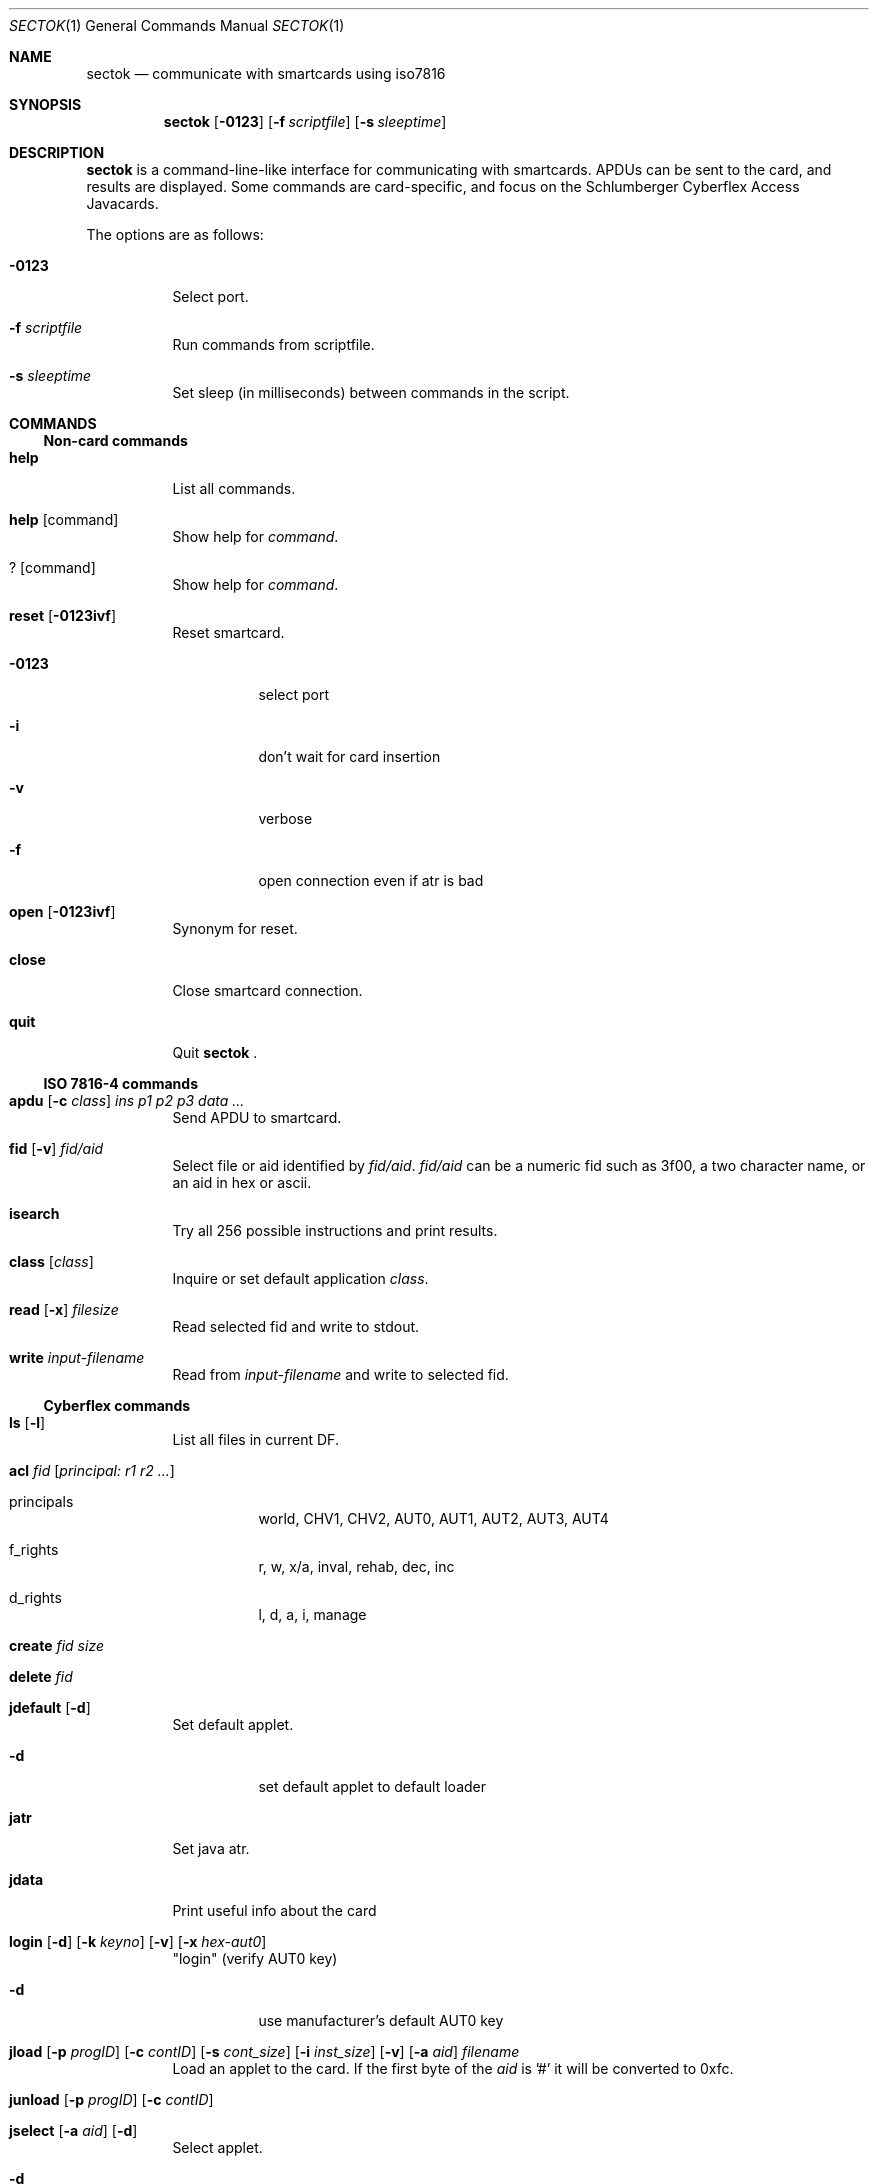 .\"	$OpenBSD: sectok.1,v 1.6 2001/08/02 18:37:35 mpech Exp $
.\"
.\" Copyright (C) 2001, Jakob Schlyter. All rights reserved.
.\"
.\" Redistribution and use in source and binary forms, with or without
.\" modification, are permitted provided that the following conditions
.\" are met:
.\" 1. Redistributions of source code must retain the above copyright
.\"    notice, this list of conditions and the following disclaimer.
.\" 2. Redistributions in binary form must reproduce the above copyright
.\"    notice, this list of conditions and the following disclaimer in the
.\"    documentation and/or other materials provided with the distribution.
.\" 3. Neither the name of the project nor the names of its contributors
.\"    may be used to endorse or promote products derived from this software
.\"    without specific prior written permission.
.\"
.\" THIS SOFTWARE IS PROVIDED BY THE PROJECT AND CONTRIBUTORS ``AS IS'' AND
.\" ANY EXPRESS OR IMPLIED WARRANTIES, INCLUDING, BUT NOT LIMITED TO, THE
.\" IMPLIED WARRANTIES OF MERCHANTABILITY AND FITNESS FOR A PARTICULAR PURPOSE
.\" ARE DISCLAIMED.  IN NO EVENT SHALL THE PROJECT OR CONTRIBUTORS BE LIABLE
.\" FOR ANY DIRECT, INDIRECT, INCIDENTAL, SPECIAL, EXEMPLARY, OR CONSEQUENTIAL
.\" DAMAGES (INCLUDING, BUT NOT LIMITED TO, PROCUREMENT OF SUBSTITUTE GOODS
.\" OR SERVICES; LOSS OF USE, DATA, OR PROFITS; OR BUSINESS INTERRUPTION)
.\" HOWEVER CAUSED AND ON ANY THEORY OF LIABILITY, WHETHER IN CONTRACT, STRICT
.\" LIABILITY, OR TORT (INCLUDING NEGLIGENCE OR OTHERWISE) ARISING IN ANY WAY
.\" OUT OF THE USE OF THIS SOFTWARE, EVEN IF ADVISED OF THE POSSIBILITY OF
.\" SUCH DAMAGE.
.\"
.Dd July 17, 2001
.Dt SECTOK 1
.Os
.\"
.Sh NAME
.Nm sectok
.Nd communicate with smartcards using iso7816
.\"
.Sh SYNOPSIS
.Nm sectok
.Op Fl 0123
.Op Fl f Ar scriptfile
.Op Fl s Ar sleeptime
.\"
.Sh DESCRIPTION
.Nm
is a command-line-like interface for communicating with smartcards.
APDUs can be sent to the card, and results are displayed. Some
commands are card-specific, and focus on the Schlumberger Cyberflex
Access Javacards.
.Pp
The options are as follows:
.Bl -tag -width Ds
.It Fl 0123
Select port.
.Pp
.It Fl f Ar scriptfile
Run commands from scriptfile.
.Pp
.It Fl s Ar sleeptime
Set sleep (in milliseconds) between commands in the script.
.El
.Sh COMMANDS
.Ss Non-card commands
.Pp
.Bl -tag -width Ds
.It Xo
.Cm help
.Xc
List all commands.
.It Xo
.Cm help
.Op command
.Xc
Show help for
.Ar command .
.It Xo
.Cm ?
.Op command
.Xc
Show help for
.Ar command .
.It Xo
.Cm reset
.Op Fl 0123ivf
.Xc
Reset smartcard.
.Bl -tag -width Ds
.It Fl 0123
select port
.It Fl i
don't wait for card insertion
.It Fl v
verbose
.It Fl f
open connection even if atr is bad
.El
.It Xo
.Cm open
.Op Fl 0123ivf
.Xc
Synonym for reset.
.It Xo
.Cm close
.Xc
Close smartcard connection.
.It Xo
.Cm quit
.Xc
Quit
.Nm Li .
.El
.Ss ISO 7816-4 commands
.Pp
.Bl -tag -width Ds
.It Xo
.Cm apdu
.Op Fl c Ar class
.Ar "ins p1 p2 p3 data ..."
.Xc
Send APDU to smartcard.
.It Xo
.Cm fid
.Op Fl v
.Ar fid/aid
.Xc
Select file or aid identified by
.Ar fid/aid .
.Ar fid/aid
can be a numeric fid such as 3f00, a two character name, or an aid in hex or ascii.
.It Xo
.Cm isearch
.Xc
Try all 256 possible instructions and print results.
.It Xo
.Cm class
.Op Ar class
.Xc
Inquire or set default application
.Ar class .
.It Xo
.Cm read
.Op Fl x
.Ar filesize
.Xc
Read selected fid and write to stdout.
.It Xo
.Cm write
.Ar input-filename
.Xc
Read from
.Ar input-filename
and write to selected fid.
.El
.Ss Cyberflex commands
.Pp
.Bl -tag -width Ds
.It Xo
.Cm ls
.Op Fl l
.Xc
List all files in current DF.
.It Xo
.Cm acl
.Ar fid
.Op Ar principal: "r1 r2 ..."
.Xc
.Bl -tag -width Ds
.It principals
world, CHV1, CHV2, AUT0, AUT1, AUT2, AUT3, AUT4
.It f_rights
r, w, x/a, inval, rehab, dec, inc
.It d_rights
l, d, a, i, manage
.El
.It Xo
.Cm create
.Ar fid
.Ar size
.Xc
.It Xo
.Cm delete
.Ar fid
.Xc
.It Xo
.Cm jdefault
.Op Fl d
.Xc
Set default applet.
.Bl -tag -width Ds
.It Fl d
set default applet to default loader
.El
.It Xo
.Cm jatr
.Xc
Set java atr.
.It Xo
.Cm jdata
.Xc
Print useful info about the card
.It Xo
.Cm login
.Op Fl d
.Op Fl k Ar keyno
.Op Fl v
.Op Fl x Ar hex-aut0
.Xc
"login" (verify AUT0 key)
.Bl -tag -width Ds
.It Fl d
use manufacturer's default AUT0 key
.El
.It Xo
.Cm jload
.Op Fl p Ar progID
.Op Fl c Ar contID
.Op Fl s Ar cont_size
.Op Fl i Ar inst_size
.Op Fl v
.Op Fl a Ar aid
.Ar filename
.Xc
Load an applet to the card.
If the first byte of the
.Ar aid
is '#' it will be converted to 0xfc.
.It Xo
.Cm junload
.Op Fl p Ar progID
.Op Fl c Ar contID
.Xc
.It Xo
.Cm jselect
.Op Fl a Ar aid
.Op Fl d
.Xc
Select applet.
.Bl -tag -width Ds
.It Fl d
select default loader
.El
.It Xo
.Cm setpass
.Op Fl d
.Op Fl x Ar hex-aut0
.Xc
.Bl -tag -width Ds
.It Fl d
use manufacturer's default AUT0 key
.El
.El
.\"
.Sh AUTHORS
.Nm
was written by Jim Rees and others at University of Michigan
Center for Information Technology Integration (CITI).
.\"
.Sh HISTORY
.Nm
first appeared in
.Ox 3.0 .
